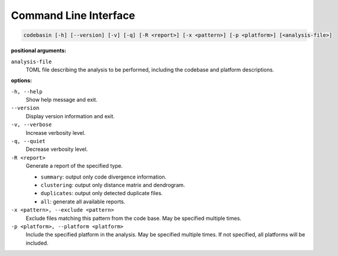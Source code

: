 Command Line Interface
======================

.. code-block:: text

    codebasin [-h] [--version] [-v] [-q] [-R <report>] [-x <pattern>] [-p <platform>] [<analysis-file>]

**positional arguments:**

``analysis-file``
    TOML file describing the analysis to be performed,
    including the codebase and platform descriptions.

**options:**

``-h, --help``
    Show help message and exit.

``--version``
    Display version information and exit.

``-v, --verbose``
    Increase verbosity level.

``-q, --quiet``
    Decrease verbosity level.

``-R <report>``
    Generate a report of the specified type.

    - ``summary``: output only code divergence information.
    - ``clustering``: output only distance matrix and dendrogram.
    - ``duplicates``: output only detected duplicate files.
    - ``all``: generate all available reports.

``-x <pattern>, --exclude <pattern>``
    Exclude files matching this pattern from the code base.
    May be specified multiple times.

``-p <platform>, --platform <platform>``
    Include the specified platform in the analysis.
    May be specified multiple times.
    If not specified, all platforms will be included.

